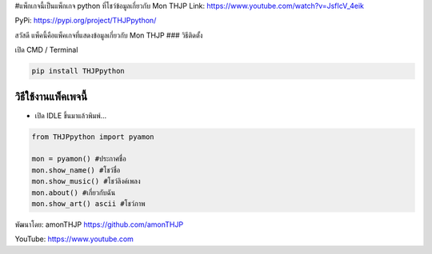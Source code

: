 #แพ็กเกจนี้เป็นแพ็กเกจ python ที่โชว์ข้อมูลเกี่ยวกับ Mon THJP Link:
https://www.youtube.com/watch?v=JsfIcV_4eik

PyPi: https://pypi.org/project/THJPpython/

สวัสดี แพ็คนี้คือแพ็คเกจที่แสดงข้อมูลเกี่ยวกับ Mon THJP ### วิธีติดตั้ง

เปิด CMD / Terminal

.. code:: python

   pip install THJPpython

วิธีใช้งานแพ็คเพจนี้
~~~~~~~~~~~~~~~~~~~~

-  เปิด IDLE ขึ้นมาแล้วพิมพ์…

.. code:: python

   from THJPpython import pyamon

   mon = pyamon() #ประกาศชื่อ
   mon.show_name() #โชว์ชื่อ
   mon.show_music() #โชว์ลิงค์เพลง
   mon.about() #เกี่ยวกับฉัน
   mon.show_art() ascii #โชว์ภาพ

พัฒนาโดย: amonTHJP https://github.com/amonTHJP

YouTube: https://www.youtube.com
